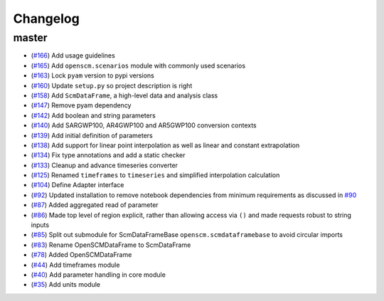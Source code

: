 Changelog
---------

master
******

- (`#166 <https://github.com/openclimatedata/openscm/pull/166>`_) Add usage guidelines
- (`#165 <https://github.com/openclimatedata/openscm/pull/165>`_) Add ``openscm.scenarios`` module with commonly used scenarios
- (`#163 <https://github.com/openclimatedata/openscm/pull/163>`_) Lock ``pyam`` version to pypi versions
- (`#160 <https://github.com/openclimatedata/openscm/pull/160>`_) Update ``setup.py`` so project description is right
- (`#158 <https://github.com/openclimatedata/openscm/pull/158>`_) Add ``ScmDataFrame``, a high-level data and analysis class
- (`#147 <https://github.com/openclimatedata/openscm/pull/147>`_) Remove pyam dependency
- (`#142 <https://github.com/openclimatedata/openscm/pull/142>`_) Add boolean and string parameters
- (`#140 <https://github.com/openclimatedata/openscm/pull/140>`_) Add SARGWP100, AR4GWP100 and AR5GWP100 conversion contexts
- (`#139 <https://github.com/openclimatedata/openscm/pull/139>`_) Add initial definition of parameters
- (`#138 <https://github.com/openclimatedata/openscm/pull/138>`_) Add support for linear point interpolation as well as linear and constant extrapolation
- (`#134 <https://github.com/openclimatedata/openscm/pull/134>`_) Fix type annotations and add a static checker
- (`#133 <https://github.com/openclimatedata/openscm/pull/133>`_) Cleanup and advance timeseries converter
- (`#125 <https://github.com/openclimatedata/openscm/pull/125>`_) Renamed ``timeframes`` to ``timeseries`` and simplified interpolation calculation
- (`#104 <https://github.com/openclimatedata/openscm/pull/104>`_) Define Adapter interface
- (`#92 <https://github.com/openclimatedata/openscm/pull/92>`_) Updated installation to remove notebook dependencies from minimum requirements as discussed in `#90 <https://github.com/openclimatedata/openscm/issues/90>`_
- (`#87 <https://github.com/openclimatedata/openscm/pull/87>`_) Added aggregated read of parameter
- (`#86 <https://github.com/openclimatedata/openscm/pull/86>`_) Made top level of region explicit, rather than allowing access via ``()`` and made requests robust to string inputs
- (`#85 <https://github.com/openclimatedata/openscm/pull/85>`_) Split out submodule for ScmDataFrameBase ``openscm.scmdataframebase`` to avoid circular imports
- (`#83 <https://github.com/openclimatedata/openscm/pull/83>`_) Rename OpenSCMDataFrame to ScmDataFrame
- (`#78 <https://github.com/openclimatedata/openscm/pull/78>`_) Added OpenSCMDataFrame
- (`#44 <https://github.com/openclimatedata/openscm/pull/44>`_) Add timeframes module
- (`#40 <https://github.com/openclimatedata/openscm/pull/40>`_) Add parameter handling in core module
- (`#35 <https://github.com/openclimatedata/openscm/pull/35>`_) Add units module
